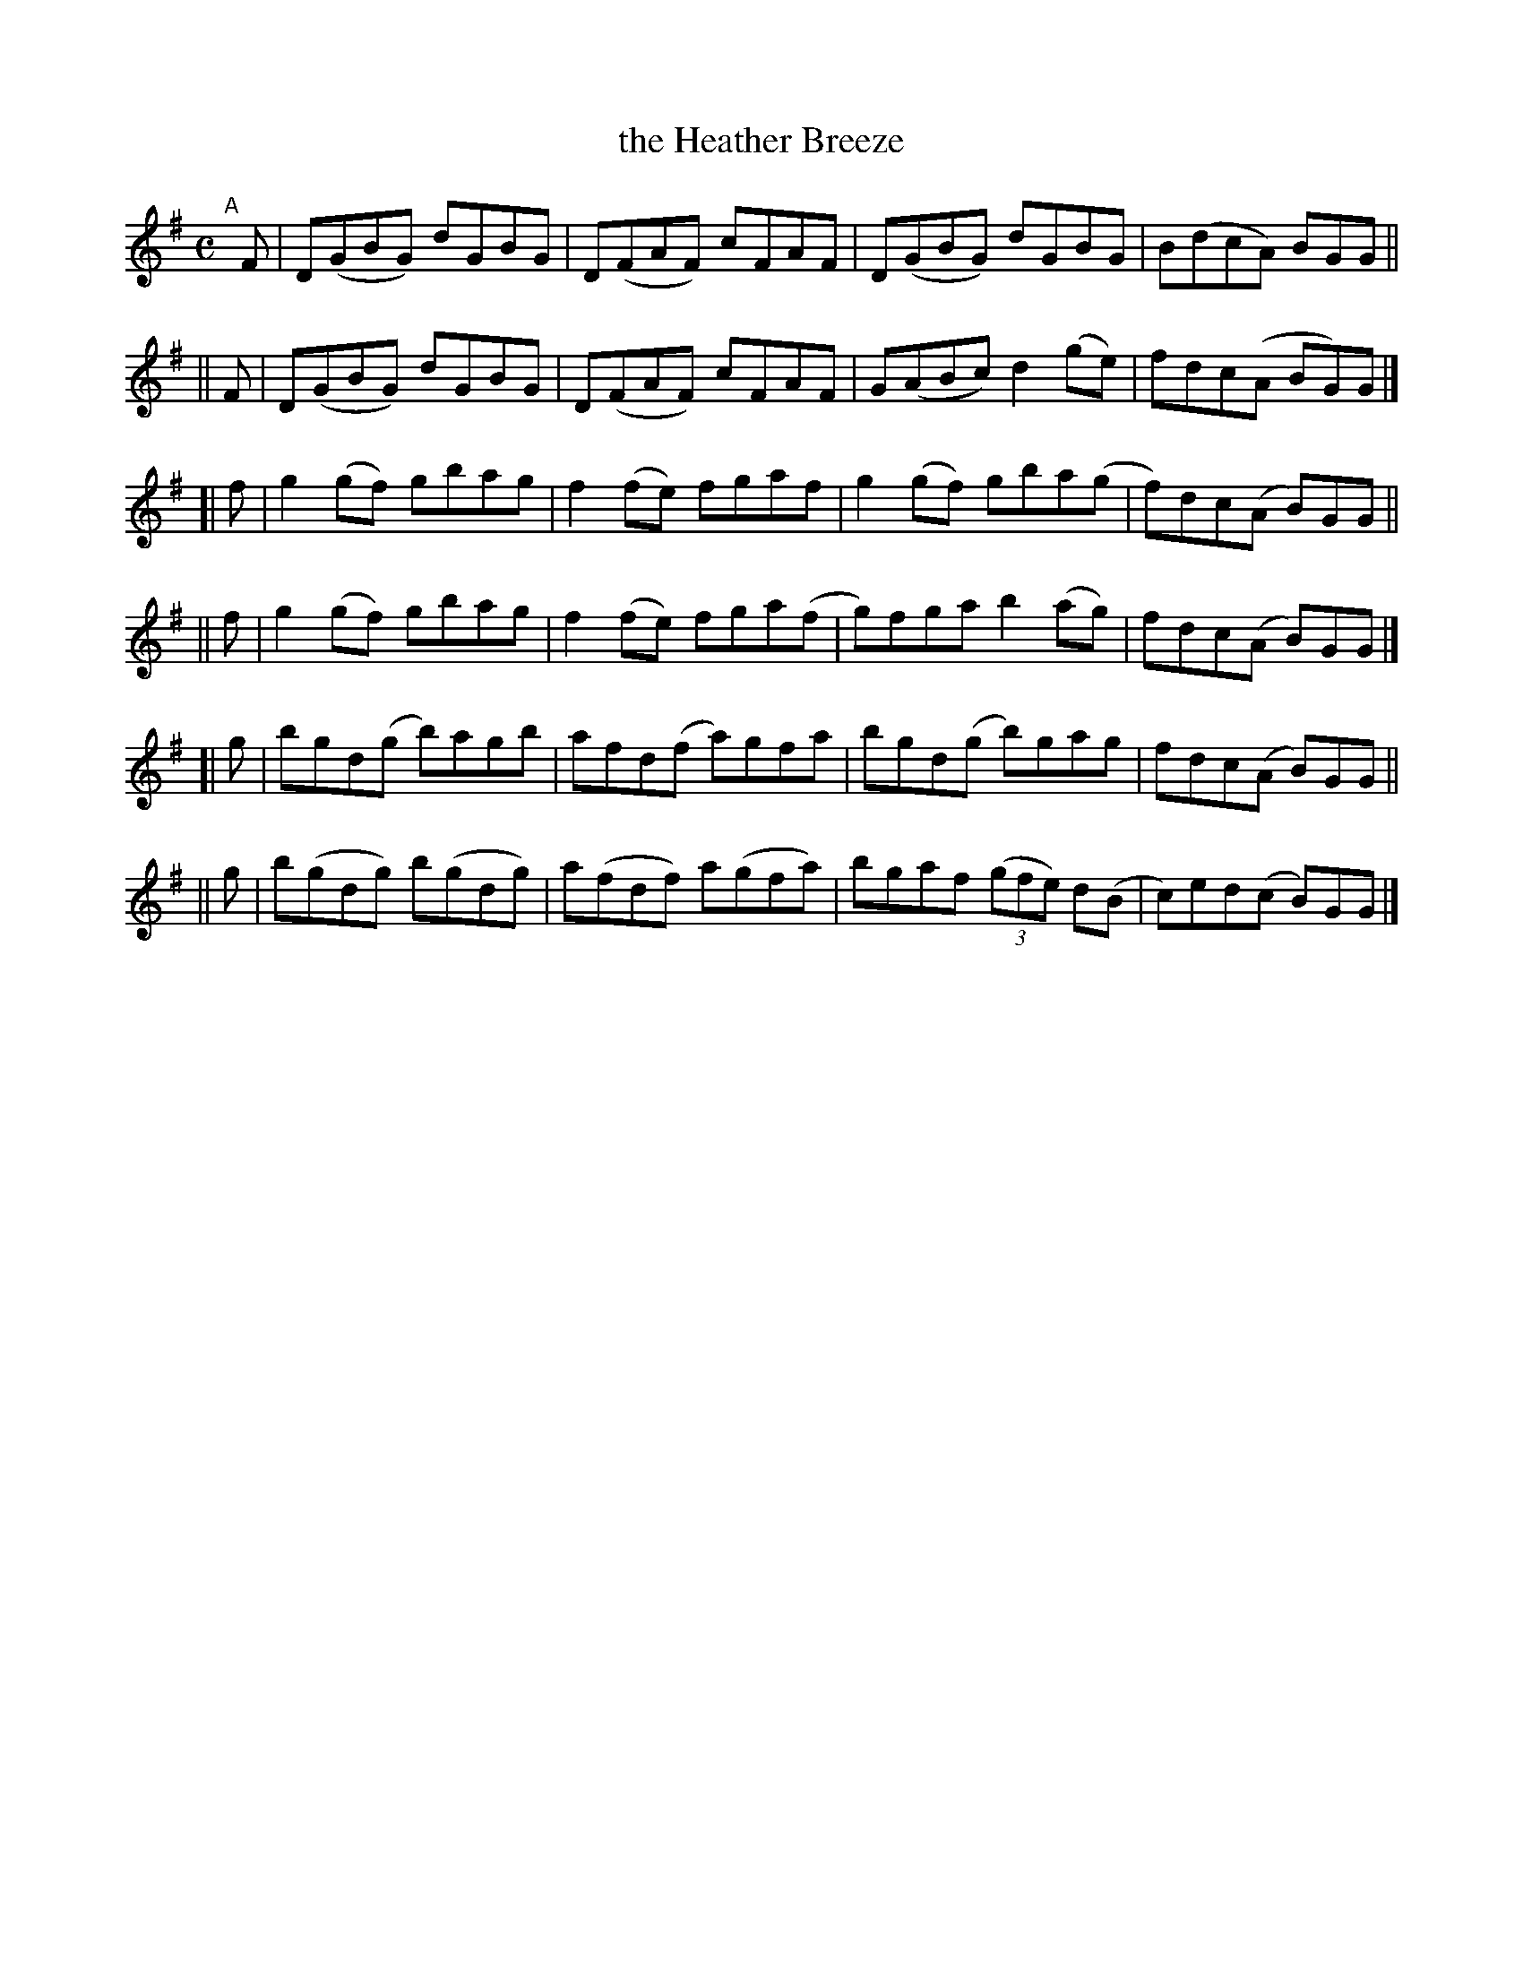X: 779
T: the Heather Breeze
R: reel
%S: s:6 b:24(4+4+4+4+4+4)
B: Francis O'Neill: "The Dance Music of Ireland" (1907) #779
Z: Frank Nordberg - http://www.musicaviva.com
F: http://www.musicaviva.com/abc/tunes/ireland/oneill-1001/0779/oneill-1001-0779-1.abc
M: C
L: 1/8
K: G
"^A"[|]\
   F | D(GBG) dGBG | D(FAF) cFAF | D(GBG) dGBG | B(dcA) BGG ||
|| F | D(GBG) dGBG | D(FAF) cFAF | G(ABc) d2(ge) | fdc(A BG)G |]
[| f | g2(gf) gbag | f2(fe) fgaf  | g2(gf) gba(g | f)dc(A B)GG ||
|| f | g2(gf) gbag | f2(fe) fga(f | g)fga b2(ag) | fdc(A B)GG |]
[| g | bgd(g  b)agb  | afd(f  a)gfa  | bgd(g b)gag | fdc(A B)GG ||
|| g | b(gdg) b(gdg) | a(fdf) a(gfa) | bgaf (3(gfe) d(B | c)ed(c B)GG |]
